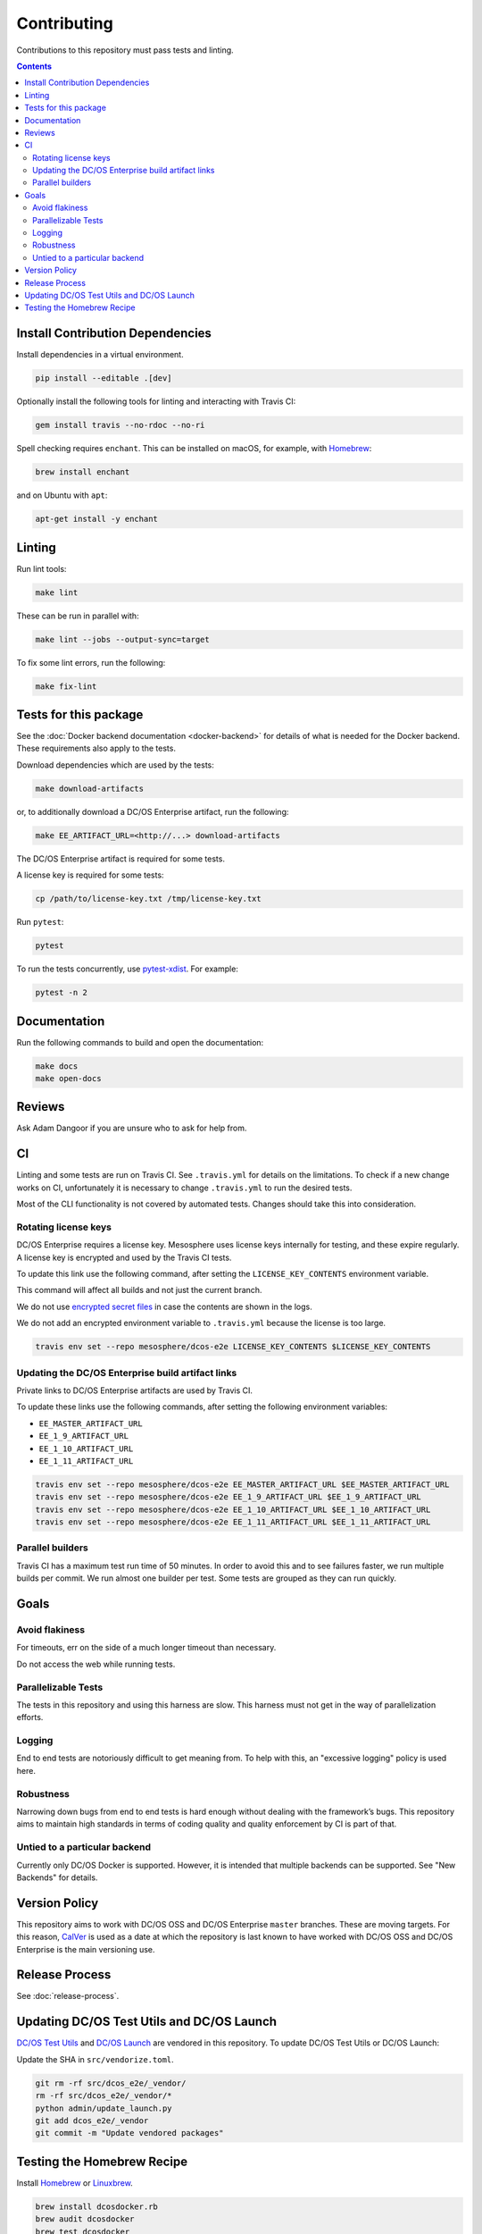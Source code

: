 Contributing
============

Contributions to this repository must pass tests and linting.

.. contents::
  :depth: 2

Install Contribution Dependencies
---------------------------------

Install dependencies in a virtual environment.

.. code:: sh

    pip install --editable .[dev]

Optionally install the following tools for linting and interacting with Travis CI:

.. code:: sh

    gem install travis --no-rdoc --no-ri

Spell checking requires ``enchant``.
This can be installed on macOS, for example, with `Homebrew <https://brew.sh>`__:

.. code:: sh

    brew install enchant

and on Ubuntu with ``apt``:

.. code:: sh

    apt-get install -y enchant

Linting
-------

Run lint tools:

.. code:: sh

    make lint

These can be run in parallel with:

.. code:: sh

   make lint --jobs --output-sync=target

To fix some lint errors, run the following:

.. code:: sh

    make fix-lint

Tests for this package
----------------------

See the :doc:`Docker backend documentation <docker-backend>` for details of what is needed for the Docker backend.
These requirements also apply to the tests.

Download dependencies which are used by the tests:

.. code:: sh

    make download-artifacts

or, to additionally download a DC/OS Enterprise artifact, run the following:

.. code:: sh

    make EE_ARTIFACT_URL=<http://...> download-artifacts

The DC/OS Enterprise artifact is required for some tests.

A license key is required for some tests:

.. code:: sh

    cp /path/to/license-key.txt /tmp/license-key.txt

Run ``pytest``:

.. code:: sh

    pytest

To run the tests concurrently, use `pytest-xdist <https://github.com/pytest-dev/pytest-xdist>`__.
For example:

.. code:: sh

    pytest -n 2

Documentation
-------------

Run the following commands to build and open the documentation:

.. code:: sh

    make docs
    make open-docs

Reviews
-------

Ask Adam Dangoor if you are unsure who to ask for help from.

CI
--

Linting and some tests are run on Travis CI.
See ``.travis.yml`` for details on the limitations.
To check if a new change works on CI, unfortunately it is necessary to change ``.travis.yml`` to run the desired tests.

Most of the CLI functionality is not covered by automated tests.
Changes should take this into consideration.

Rotating license keys
~~~~~~~~~~~~~~~~~~~~~

DC/OS Enterprise requires a license key.
Mesosphere uses license keys internally for testing, and these expire regularly.
A license key is encrypted and used by the Travis CI tests.

To update this link use the following command, after setting the ``LICENSE_KEY_CONTENTS`` environment variable.

This command will affect all builds and not just the current branch.

We do not use `encrypted secret files <https://docs.travis-ci.com/user/encrypting-files/>`__ in case the contents are shown in the logs.

We do not add an encrypted environment variable to ``.travis.yml`` because the license is too large.

.. code:: sh

    travis env set --repo mesosphere/dcos-e2e LICENSE_KEY_CONTENTS $LICENSE_KEY_CONTENTS

Updating the DC/OS Enterprise build artifact links
~~~~~~~~~~~~~~~~~~~~~~~~~~~~~~~~~~~~~~~~~~~~~~~~~~

Private links to DC/OS Enterprise artifacts are used by Travis CI.

To update these links use the following commands, after setting the following environment variables:

* ``EE_MASTER_ARTIFACT_URL``
* ``EE_1_9_ARTIFACT_URL``
* ``EE_1_10_ARTIFACT_URL``
* ``EE_1_11_ARTIFACT_URL``

.. code:: sh

    travis env set --repo mesosphere/dcos-e2e EE_MASTER_ARTIFACT_URL $EE_MASTER_ARTIFACT_URL
    travis env set --repo mesosphere/dcos-e2e EE_1_9_ARTIFACT_URL $EE_1_9_ARTIFACT_URL
    travis env set --repo mesosphere/dcos-e2e EE_1_10_ARTIFACT_URL $EE_1_10_ARTIFACT_URL
    travis env set --repo mesosphere/dcos-e2e EE_1_11_ARTIFACT_URL $EE_1_11_ARTIFACT_URL

Parallel builders
~~~~~~~~~~~~~~~~~

Travis CI has a maximum test run time of 50 minutes.
In order to avoid this and to see failures faster, we run multiple builds per commit.
We run almost one builder per test.
Some tests are grouped as they can run quickly.


Goals
-----

Avoid flakiness
~~~~~~~~~~~~~~~

For timeouts, err on the side of a much longer timeout than necessary.

Do not access the web while running tests.

Parallelizable Tests
~~~~~~~~~~~~~~~~~~~~

The tests in this repository and using this harness are slow.
This harness must not get in the way of parallelization efforts.

Logging
~~~~~~~

End to end tests are notoriously difficult to get meaning from.
To help with this, an "excessive logging" policy is used here.

Robustness
~~~~~~~~~~

Narrowing down bugs from end to end tests is hard enough without dealing with the framework’s bugs.
This repository aims to maintain high standards in terms of coding quality and quality enforcement by CI is part of that.

Untied to a particular backend
~~~~~~~~~~~~~~~~~~~~~~~~~~~~~~

Currently only DC/OS Docker is supported.
However, it is intended that multiple backends can be supported.
See "New Backends" for details.

Version Policy
--------------

This repository aims to work with DC/OS OSS and DC/OS Enterprise ``master`` branches.
These are moving targets.
For this reason, `CalVer <http://calver.org/>`__ is used as a date at which the repository is last known to have worked with DC/OS OSS and DC/OS Enterprise is the main versioning use.

Release Process
---------------

See :doc:`release-process`.

Updating DC/OS Test Utils and DC/OS Launch
------------------------------------------

`DC/OS Test Utils <https://github.com/dcos/dcos-test-utils>`__ and `DC/OS Launch <https://github.com/dcos/dcos-launch>`__ are vendored in this repository.
To update DC/OS Test Utils or DC/OS Launch:

Update the SHA in ``src/vendorize.toml``.

.. code:: sh

    git rm -rf src/dcos_e2e/_vendor/
    rm -rf src/dcos_e2e/_vendor/*
    python admin/update_launch.py
    git add dcos_e2e/_vendor
    git commit -m "Update vendored packages"

Testing the Homebrew Recipe
----------------------------

Install `Homebrew`_ or `Linuxbrew`_.

.. code:: sh

   brew install dcosdocker.rb
   brew audit dcosdocker
   brew test dcosdocker


.. _Homebrew: https://brew.sh/
.. _Linuxbrew: http://linuxbrew.sh/
